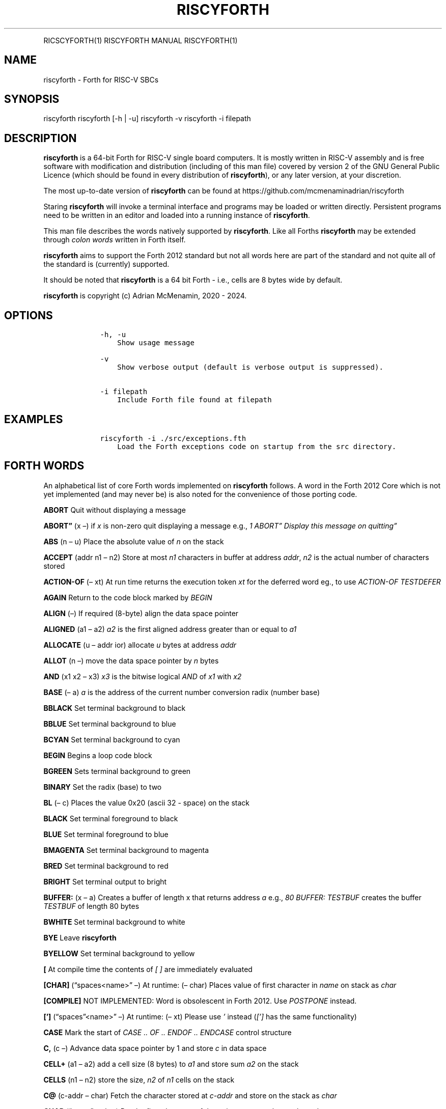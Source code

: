 .\" Automatically generated by Pandoc 2.17.1.1
.\"
.\" Define V font for inline verbatim, using C font in formats
.\" that render this, and otherwise B font.
.ie "\f[CB]x\f[]"x" \{\
. ftr V B
. ftr VI BI
. ftr VB B
. ftr VBI BI
.\}
.el \{\
. ftr V CR
. ftr VI CI
. ftr VB CB
. ftr VBI CBI
.\}
.TH "RISCYFORTH" "" "August 2023" "" ""
.hy
.PP
RICSCYFORTH(1) RISCYFORTH MANUAL RISCYFORTH(1)
.SH NAME
.PP
riscyforth - Forth for RISC-V SBCs
.SH SYNOPSIS
.PP
riscyforth riscyforth [-h | -u] riscyforth -v riscyforth -i filepath
.SH DESCRIPTION
.PP
\f[B]riscyforth\f[R] is a 64-bit Forth for RISC-V single board
computers.
It is mostly written in RISC-V assembly and is free software with
modification and distribution (including of this man file) covered by
version 2 of the GNU General Public Licence (which should be found in
every distribution of \f[B]riscyforth\f[R]), or any later version, at
your discretion.
.PP
The most up-to-date version of \f[B]riscyforth\f[R] can be found at
https://github.com/mcmenaminadrian/riscyforth
.PP
Staring \f[B]riscyforth\f[R] will invoke a terminal interface and
programs may be loaded or written directly.
Persistent programs need to be written in an editor and loaded into a
running instance of \f[B]riscyforth\f[R].
.PP
This man file describes the words natively supported by
\f[B]riscyforth\f[R].
Like all Forths \f[B]riscyforth\f[R] may be extended through \f[I]colon
words\f[R] written in Forth itself.
.PP
\f[B]riscyforth\f[R] aims to support the Forth 2012 standard but not all
words here are part of the standard and not quite all of the standard is
(currently) supported.
.PP
It should be noted that \f[B]riscyforth\f[R] is a 64 bit Forth - i.e.,
cells are 8 bytes wide by default.
.PP
\f[B]riscyforth\f[R] is copyright (c) Adrian McMenamin, 2020 - 2024.
.SH OPTIONS
.IP
.nf
\f[C]
    -h, -u
        Show usage message

    -v
        Show verbose output (default is verbose output is suppressed).

    -i filepath
        Include Forth file found at filepath
\f[R]
.fi
.SH EXAMPLES
.IP
.nf
\f[C]
    riscyforth -i ./src/exceptions.fth
        Load the Forth exceptions code on startup from the src directory.
\f[R]
.fi
.SH FORTH WORDS
.PP
An alphabetical list of core Forth words implemented on
\f[B]riscyforth\f[R] follows.
A word in the Forth 2012 Core which is not yet implemented (and may
never be) is also noted for the convenience of those porting code.
.PP
\f[B]ABORT\f[R] Quit without displaying a message
.PP
\f[B]ABORT\[rq]\f[R] (x \[en]) if \f[I]x\f[R] is non-zero quit
displaying a message e.g., \f[I]1 ABORT\[rq] Display this message on
quitting\[rq]\f[R]
.PP
\f[B]ABS\f[R] (n \[en] u) Place the absolute value of \f[I]n\f[R] on the
stack
.PP
\f[B]ACCEPT\f[R] (addr n1 \[en] n2) Store at most \f[I]n1\f[R]
characters in buffer at address \f[I]addr\f[R], \f[I]n2\f[R] is the
actual number of characters stored
.PP
\f[B]ACTION-OF\f[R] (\[en] xt) At run time returns the execution token
\f[I]xt\f[R] for the deferred word eg., to use \f[I]ACTION-OF
TESTDEFER\f[R]
.PP
\f[B]AGAIN\f[R] Return to the code block marked by \f[I]BEGIN\f[R]
.PP
\f[B]ALIGN\f[R] (\[en]) If required (8-byte) align the data space
pointer
.PP
\f[B]ALIGNED\f[R] (a1 \[en] a2) \f[I]a2\f[R] is the first aligned
address greater than or equal to \f[I]a1\f[R]
.PP
\f[B]ALLOCATE\f[R] (u \[en] addr ior) allocate \f[I]u\f[R] bytes at
address \f[I]addr\f[R]
.PP
\f[B]ALLOT\f[R] (n \[en]) move the data space pointer by \f[I]n\f[R]
bytes
.PP
\f[B]AND\f[R] (x1 x2 \[en] x3) \f[I]x3\f[R] is the bitwise logical
\f[I]AND\f[R] of \f[I]x1\f[R] with \f[I]x2\f[R]
.PP
\f[B]BASE\f[R] (\[en] a) \f[I]a\f[R] is the address of the current
number conversion radix (number base)
.PP
\f[B]BBLACK\f[R] Set terminal background to black
.PP
\f[B]BBLUE\f[R] Set terminal background to blue
.PP
\f[B]BCYAN\f[R] Set terminal background to cyan
.PP
\f[B]BEGIN\f[R] Begins a loop code block
.PP
\f[B]BGREEN\f[R] Sets terminal background to green
.PP
\f[B]BINARY\f[R] Set the radix (base) to two
.PP
\f[B]BL\f[R] (\[en] c) Places the value 0x20 (ascii 32 - space) on the
stack
.PP
\f[B]BLACK\f[R] Set terminal foreground to black
.PP
\f[B]BLUE\f[R] Set terminal foreground to blue
.PP
\f[B]BMAGENTA\f[R] Set terminal background to magenta
.PP
\f[B]BRED\f[R] Set terminal background to red
.PP
\f[B]BRIGHT\f[R] Set terminal output to bright
.PP
\f[B]BUFFER:\f[R] (x \[en] a) Creates a buffer of length x that returns
address \f[I]a\f[R] e.g., \f[I]80 BUFFER: TESTBUF\f[R] creates the
buffer \f[I]TESTBUF\f[R] of length 80 bytes
.PP
\f[B]BWHITE\f[R] Set terminal background to white
.PP
\f[B]BYE\f[R] Leave \f[B]riscyforth\f[R]
.PP
\f[B]BYELLOW\f[R] Set terminal background to yellow
.PP
\f[B][\f[R] At compile time the contents of \f[I][ ]\f[R] are
immediately evaluated
.PP
\f[B][CHAR]\f[R] (\[lq]spaces<name>\[rq] \[en]) At runtime: (\[en] char)
Places value of first character in \f[I]name\f[R] on stack as
\f[I]char\f[R]
.PP
\f[B][COMPILE]\f[R] NOT IMPLEMENTED: Word is obsolescent in Forth 2012.
Use \f[I]POSTPONE\f[R] instead.
.PP
\f[B][\[cq]]\f[R] (\[lq]spaces\[rq]<name>\[rq] \[en]) At runtime: (\[en]
xt) Please use \f[I]\[cq]\f[R] instead (\f[I][\[cq]]\f[R] has the same
functionality)
.PP
\f[B]CASE\f[R] Mark the start of \f[I]CASE ..
OF ..
ENDOF ..
ENDCASE\f[R] control structure
.PP
\f[B]C,\f[R] (c \[en]) Advance data space pointer by 1 and store
\f[I]c\f[R] in data space
.PP
\f[B]CELL+\f[R] (a1 \[en] a2) add a cell size (8 bytes) to \f[I]a1\f[R]
and store sum \f[I]a2\f[R] on the stack
.PP
\f[B]CELLS\f[R] (n1 \[en] n2) store the size, \f[I]n2\f[R] of
\f[I]n1\f[R] cells on the stack
.PP
\f[B]C\[at]\f[R] (c-addr \[en] char) Fetch the character stored at
\f[I]c-addr\f[R] and store on the stack as \f[I]char\f[R]
.PP
\f[B]CHAR\f[R] (\[lq]name\[rq] \[en] char) Put the first character of
the string \f[I]name\f[R] on the stack as \f[I]char\f[R]
.PP
\f[B]CHAR+\f[R] (caddr1 \[en] caddr2) Add character size (1) to address
\f[I]caddr1\f[R] and store result on stack in \f[I]caddr2\f[R]
.PP
\f[B]CHARS\f[R] (n1 \[en] n2) \f[I]n2\f[R] is the size in address units
of \f[I]n1\f[R] (this is a NOP)
.PP
\f[B]COMPILE,\f[R] (xt \[en]) At compile time \f[I]xt\f[R] is compiled
in (replacing \f[I]COMPILE,\f[R])
.PP
\f[B]CONSTANT\f[R] Create a word that returns a constant value to the
stack e.g., \f[I]25 FIVESQUARED CONSTANT\f[R] creates the constant
\f[I]FIVESQUARED\f[R] that will always return 25 on the stack
.PP
\f[B]COUNT\f[R] (c-addr1 \[en] c-addr2 u) Return character count and
text address for counted string
.PP
\f[B]CR\f[R] (\[en]) output a newline
.PP
\f[B]CREATE\f[R] Create a word that returns a constant pointer to the
data space e.g., \f[I]CREATE TEST\f[R] creates the word \f[I]TEST\f[R]
that returns the value of the data space pointer at the time of
creation.
.PP
\f[B]C!\f[R] (char caddr \[en]) Stores character \f[I]char\f[R] at
\f[I]caddr\f[R]
.PP
\f[B]CYAN\f[R] Set termainal foreground to cyan
.PP
\f[B]:\f[R] Begin a \f[I]colon word\f[R] definition
.PP
\f[B]:NONAME\f[R] (\[en] xt) Create a \f[I]colon-word\f[R] and place
execution token \f[I]xt\f[R] on stack
.PP
\f[B],\f[R] (x \[en]) Advance data space pointer by one cell and store
\f[I]x\f[R] in the cell
.PP
\f[B]C\[rq]\f[R] (\[en] c-addr) on execution, (\[lq]ccc\[rq] \[en]) on
compilation.
Return counted string at address \f[I]c-addr\f[R] - compiled code only.
Does nothing in intrepreted code.
.PP
\f[B]CRESET\f[R] (mask addr \[en]) Turn bits off at \f[I]addr\f[R] using
8-bit \f[I]mask\f[R]
.PP
\f[B]CROSSEDOUT\f[R] ( \[em] ) Cross out text
.PP
\f[B]CSET\f[R] (mask addr \[en]) Set bits at \f[I]addr\f[R] using 8-bit
\f[I]mask\f[R]
.PP
\f[B]CTOGGLE\f[R] (mask addr \[en]) Toggle bits at \f[I]addr\f[R] using
8-bit \f[I]mask\f[R]
.PP
\f[B]CUBE\f[R] (x1 \[en] x2) Cube \f[I]x1\f[R] and store in \f[I]x2\f[R]
.PP
\f[B]DECIMAL\f[R] Set radix (base) to ten
.PP
\f[B]DEFER\f[R] Defer execution of created word to another word e.g.,
\f[I]DEFER TEST\f[R] creates a word \f[I]TEST\f[R] that we can later
assign execution characteristics to (see e.g., \f[I]DEFER\[at]\f[R])
.PP
\f[B]DEFER\[at]\f[R] (x1 \[en] x2) Reports that execution token
\f[I]x1\f[R] is set to \f[I]x2\f[R] e.g., \f[I]EMIT IS TESTDEFER \[cq]
TESTDEFER DEFER\[at] \[cq] EMIT =\f[R] will return \f[I]TRUE\f[R] if a
call to \f[I]TESTDEFER\f[R] executes \f[I]EMIT\f[R]
.PP
\f[B]DEFER!\f[R] (x2 x1 \[en]) will set execution token \f[I]x1\f[R] to
\f[I]x2\f[R] e.g., \f[I]\[cq] EMIT \[cq] TESTDEFER DEFER!\f[R] will set
\f[I]TESTDEFER\f[R] to execute \f[I]EMIT\f[R]
.PP
\f[B]DEPTH\f[R] (\[en] n) Reports depth of stack
.PP
\f[B]DISPLAY\f[R] (x..x \[en] x..x) will display zero terminated string
built from stack
.PP
\f[B]DO\f[R] Begins \f[I]LOOP\f[R] block in form: \f[I]limit first DO
\&...
LOOP\f[R] (or \f[I]+LOOP\f[R] or \f[I]-LOOP\f[R])
.PP
\f[B]DOES>\f[R] Assigns execution body to word created in data space
e.g., \f[I]: INDEXED-ARRAY CREATE CELLS ALLOT DOES> SWAP CELLS + ;\f[R]
creates an indexed array type
.PP
\f[B]DROP\f[R] (x \[en])
.PP
\f[B]DUP\f[R] (x \[en] x x)
.PP
\f[B]/\f[R] (n1 n2 \[en] n3) Divide \f[I]n1\f[R] by \f[I]n2\f[R] and
store the result on the stack as \f[I]n3\f[R]
.PP
\f[B]/MOD\f[R] (n1 n2 \[en] n3 n4) Divide \f[I]n1\f[R] by \f[I]n2\f[R],
storing the remainder \f[I]n3\f[R] and the quotient \f[I]n4\f[R] on the
stack
.PP
\f[B].R\f[R] (n1 n2 \[en]) Display \f[I]n1\f[R] right flushed in a field
of width \f[I]n2\f[R]
.PP
\f[B].S\f[R] Debug word that displays contents of stack
.PP
\f[B].(\f[R] (\[lq]ccc\[rq] \[en]) Parse and display ccc - immediate
word
.PP
\f[B].\[rq]\f[R] Output the enclosed string e.g.\ \f[I].\[rq] Output
this\[rq]\f[R]
.PP
\f[B]DROPINPUT\f[R] Discard rest of input line
.PP
\f[B]ELSE\f[R] \f[I]ELSE\f[R] clause in \f[I]IF ..
ELSE ..
THEN\f[R]
.PP
\f[B]EMIT\f[R] (x \[en]) Output character of value \f[I]x\f[R]
.PP
\f[B]ENDCASE\f[R] Mark the end of \f[I]CASE ..
OF ..
ENDOF ..
ENDCASE\f[R] control structure
.PP
\f[B]ENDOF\f[R] Mark the end of \f[I]OF ..
ENDOF\f[R] clause in \f[I]CASE ..
ENDCASE\f[R] control structure
.PP
\f[B]ENVIRONMENT?\f[R] (addr u \[en] false | i * x true) Query the local
environment.
\f[I]addr\f[R] and \f[I]u\f[R] are the address and length of a query
string.
Returns false if query is not supported, otherwise an answer based on
the query.
Currently supported query words: /COUNTED-STRING /HOLD /PAD
ADDRESS-UNIT-BITS FLOORED MAX-CHAR MAX-D MAX-N MAX-U MAX-UD
RETURN-STACK-CELLS STACK-CELLS
.PP
\f[B]ERASE\f[R] (addr u \[en]) if \f[I]u\f[R] greater than zero, clear
(set to zero) \f[I]u\f[R] bytes from address \f[I]addr\f[R]
.PP
\f[B]EVALUATE\f[R] ( i * x c-addr u \[en] j * x ) Interpret the string
at \f[I]c-addr\f[R]
.PP
\f[B]EXECUTE\f[R] (xt \[en] ?)
Remove \f[I]xt\f[R] from stack and execute it
.PP
\f[B]EXIT\f[R] Leave an \f[I]IF ..
ELSE ..
THEN\f[R] structure (care must be taken to \f[I]UNLOOP\f[R] if
necessary)
.PP
\f[B]=\f[R] (x1 x2 \[en] flag) Set \f[I]flag\f[R] to \f[I]TRUE\f[R] (-1)
if \f[I]x1 = x2\f[R] otherwise set \f[I]flag\f[R] to \f[I]FALSE\f[R]
(zero)
.PP
\f[B]FALSE\f[R] (\[en] 0) Zero indicating logical false
.PP
\f[B]FILL\f[R] (c-addr u char \[en]) if \f[I]u\f[R] is greater than zero
set \f[I]u\f[R] bytes from \f[I]c-addr\f[R] onwards to \f[I]char\f[R]
.PP
\f[B]FIND\f[R] (c-addr \[en] caddr 0 | xt 1 | xt -1) Find the definition
named in the counted string at c-addr.
If the definition is not found, return c-addr and zero.
If the definition is found, return its execution token xt.
If the definition is immediate, also return one (1), otherwise also
return minus-one (-1).
.PP
\f[B]FM/MOD\f[R] (d n2 \[en] n1 n0) Floored division: divide \f[I]d\f[R]
by \f[I]n2\f[R] and report remainder in \f[I]n1\f[R] and floored
quotient in \f[I]n0\f[R]
.PP
**\[at]** (addr \[en] x) Fetch as \f[I]x\f[R] the contents of cell at
\f[I]addr\f[R] and store on the stack
.PP
\f[B]FREE\f[R] (addr \[en] ior) Free memory at \f[I]addr\f[R]
(\f[I]ior\f[R] is zero on success)
.PP
\f[B]GETLINE\f[R] Fetch text input
.PP
\f[B]GREEN\f[R] Set terminal foreground to green
.PP
\f[B]HERE\f[R] (\[en] addr) Return the current value of the data space
pointer
.PP
\f[B]HEX\f[R] Set the radix (base) to sixteen
.PP
\f[B]HOLD\f[R] (char \[en]) Add \f[I]char\f[R] to the beginning of a
pictured numeric output string
.PP
\f[B]HOLDS\f[R] (caddr u \[en]) Add counted string defined by
\f[I]u\f[R] and \f[I]caddr\f[R] to the start of pictured numeric output
.PP
\f[B]I\f[R] (\[en] n) Place the value of the current innermost loop
counter on the stack
.PP
\f[B]IF\f[R] (x \[en]) Begin \f[I]IF \&...
ELSE ..
THEN\f[R] structure.
\f[I]IF\f[R] clause is executed if \f[I]x\f[R] is non-zero, otherwise
\f[I]ELSE\f[R] clause (if present) is executed.
.PP
\f[B]IMMEDIATE\f[R] (\[en]) Make the most recent definition an immediate
word
.PP
\f[B]INCLUDE\f[R] Load file and immediately parse e.g.
\f[I]INCLUDE /home/foo/bar.fth\f[R] will load and evaluate
\f[I]bar.fth\f[R]
.PP
\f[B]INVERT\f[R] (x1 \[en] x2) Invert all bits of \f[I]x1\f[R] and store
on the stack as \f[I]x2\f[R]
.PP
\f[B]IS\f[R] (xt \[en]) Set \f[I]name\f[R] to execute \f[I]xt\f[R] e.g.,
\f[I]\[cq] .
IS TESTDEFER\f[R] will ensure \f[I]TESTDEFER\f[R] executes \f[I].\f[R]
.PP
\f[B]J\f[R] (\[en] n) Place the value of the next-outer loop counter on
the stack
.PP
\f[B]KEY\f[R] (\[en] char) Receive one character from the (ASCII)
chaarcter set.
.PP
\f[B]LEAVE\f[R] R:(n \[en]) Immediately leave a loop discarding control
parameters
.PP
\f[B]LITERAL\f[R] (\[en] x) Place \f[I]x\f[R] on the stack e.g.\ \f[I][
x ] LITERAL\f[R]
.PP
\f[B]LOADMODULE\f[R] (\[lq]<spaces>name\[rq] \[en] x) Load the module
\f[I]name\f[R], leave \f[I]TRUE\f[R] on stack on success
.PP
\f[B]LOOP\f[R] Evaluate loop parameters and either terminate loop R:(x
\[en]) or continue to execute loop R:(x1 \[en] x2)
.PP
\f[B]LSHIFT\f[R] (x1 u \[en] x2) left shift \f[I]x1\f[R] by \f[I]u\f[R]
and store as \f[I]x2\f[R]
.PP
\f[B]MAGENTA\f[R] Set terminal foreground to magenta
.PP
\f[B]MARKER\f[R] (\[lq]name\[rq] \[en]) Delete everything in the
dictionary up to and including name
.PP
\f[B]MAX\f[R] (n1 n2 \[en] n3) \f[I]n3\f[R] is the greater of
\f[I]n1\f[R] and \f[I]n2\f[R]
.PP
\f[B]MAXINT\f[R] (\[en] n) Puts 0x7FFFFFFFFFFFFFFF on the stack
.PP
\f[B]MIN\f[R] (n1 n2 \[en] n3) \f[I]n3\f[R] is the lesser of
\f[I]n1\f[R] and \f[I]n2\f[R]
.PP
\f[B]MININT\f[R] (\[en] n) Puts 0x8000000000000000 on the stack
.PP
\f[B]-LOOP\f[R] (n \[en]) R:(x \[en] x1) Subtract \f[I]n\f[R] from
\f[I]x\f[R] and check loop limits
.PP
\f[B]-ROT\f[R] (x2 x1 x0 \[en] x0 x2 x1)
.PP
\f[B]MOD\f[R] (n1 n2 \[en] n3) \f[I]n3\f[R] is the remainder of dividing
\f[I]n1\f[R] by \f[I]n2\f[R]
.PP
\f[B]MOVE\f[R] (addr1 addr2 u \[en]) if \f[I]u\f[R] is greater than zero
copy \f[I]u\f[R] bytes from \f[I]addr1\f[R] to \f[I]addr2\f[R]
.PP
\f[B]M*\f[R] (n n \[en] d) Signed multiplication producing double (128
bit) result
.PP
\f[B]-\f[R] (n1 n2 \[en] n3) \f[I]n3\f[R] is the result of \f[I]n1\f[R]
minus \f[I]n2\f[R]
.PP
\f[B]MS\f[R] (x \[en]) Pause execution for \f[I]x\f[R] milliseconds
.PP
\f[B]NEGATE\f[R] (n1 \[en] n2) \f[I]n2\f[R] is the arithmetic inverse of
\f[I]n1\f[R]
.PP
\f[B]NIP\f[R] (x1 x2 \[en] x2)
.PP
\f[B]OCTAL\f[R] Set radix (base) to eight
.PP
\f[B]OF\f[R] From \f[I]CASE \&...
OF \&...
ENDOF ..
ENDCASE\f[R] structure
.PP
\f[B]OR\f[R] (x1 x2 \[en] x3) \f[I]x3\f[R] is bitwise inclusive or of
\f[I]x1\f[R] with \f[I]x2\f[R]
.PP
\f[B]OVER\f[R] (x1 x2 \[en] x1 x2 x1)
.PP
\f[B]1-\f[R] (x1 \[en] x2) Subtract 1 from \f[I]x1\f[R] and store the
result in \f[I]x2\f[R]
.PP
\f[B]1+\f[R] (x1 \[en] x2) Add 1 to \f[I]x1\f[R] and store the result in
\f[I]x2\f[R]
.PP
\f[B]PAD\f[R] (\[en] addr) return the address of a transient scratch pad
.PP
\f[B]PAGE\f[R] Clear the terminal and set output to the top left
.PP
\f[B]PARSE-NAME\f[R] ( \[lq]name\[rq] \[en] c-addr u ) Skip leading
space delimiters.
Parse name delimited by a space.
.PP
\f[B]PARSE\f[R] ( char \[lq]ccc\[rq] \[en] c-addr u ) Parse ccc
delimited by the delimiter .char
.PP
\f[B]PICK\f[R] (xu \&...
x1 x0 u \[en] x1 x0 xu)
.PP
\f[B]POSTPONE\f[R] (\[lq]<spaces>name\[rq] \[en]) Compile in
\f[I]name\f[R] even if \f[I]IMMEDIATE\f[R] - in general append the
compilation semantics of \f[I]name\f[R] to the current colon definition.
.PP
\f[B]+\f[R] (n1 n2 \[en] n3) \f[I]n3\f[R] is the sum of \f[I]n1\f[R] and
\f[I]n2\f[R]
.PP
\f[B]+LOOP\f[R] (n \[en]) R:(x \[en] x1) Add \f[I]n\f[R] to \f[I]x\f[R]
and check loop limits
.PP
\f[B]+!\f[R] (n addr \[en]) add \f[I]n\f[R] to the value stored in the
cell at \f[I]addr\f[R]
.PP
\f[B]?\f[R] (addr \[en]) Output value stored at address \f[I]addr\f[R]
.PP
\f[B]QUIT\f[R] Leave the executing program
.PP
\f[B]RDROP\f[R] R:(x \[en])
.PP
\f[B]RECURSE\f[R] Re-execute the current word
.PP
\f[B]RED\f[R] Set terminal forground to red
.PP
\f[B]REFILL\f[R] (\[en] flag) Currently just places 0xFFFFFFFFFFFFFFFF
(TRUE) on stack
.PP
\f[B]REPEAT\f[R] End of a \f[I]BEGIN ..
WHILE ..
REPEAT\f[R] block
.PP
\f[B]RESET\f[R] Reset the terminal colours
.PP
\f[B]RESIZE\f[R] (addr1 u \[en] addr2 ior) Copy data at \f[I]addr1\f[R]
to new area of size \f[I]u\f[R] which will be found at \f[I]addr2\f[R]
.PP
\f[B]RESTORE-INPUT\f[R] (xn ..
x1 n \[en] flag) Currently shortens stack by \f[I]n\f[R] entries and
posts TRUE (0xFFFFFFFFFFFFFFFF) only
.PP
\f[B]R\[at]\f[R] (\[en]x) R:(x \[en] x) Copy x from the return stack to
the (data) stack
.PP
\f[B]ROLL\f[R] (xu xu-1 ..
x1 x0 u \[en] xu-1 ..
x1 x0 xu)
.PP
\f[B]ROT\f[R] (x1 x2 x3 \[en] x2 x3 x1)
.PP
\f[B]RSHIFT\f[R] (x1 u \[en] x2) Logically right shift \f[I]x1\f[R] by
\f[I]u\f[R] and store in \f[I]x2\f[R]
.PP
\f[B]R>\f[R] (\[en]x) R:(x\[en]) Move \f[I]x\f[R] from the return stack
to the (data) stack
.PP
\f[B]SAVE-INPUT\f[R] (\[en] 0) Added for completness: merely puts a zero
on the stack.
.PP
\f[B]SIGN\f[R] (n \[en]) if \f[I]n\f[R] is negative add a minus sign to
the beginning of the pictured numeric output string
.PP
\f[B]SM/REM\f[R] (d n2 \[en] n1 n0) Symmetric division: divide
\f[I]d\f[R] by \f[I]n2\f[R] and report remainder in \f[I]n1\f[R] and
symmetric quotient \f[I]n0\f[R]
.PP
\f[B]SOURCE-ID\f[R] (\[en] 0|-1) Places 0 on stack for user-input device
source and -1 for string (via \f[I]EVALUATE\f[R])
.PP
\f[B]SOURCE\f[R] (\[en] addr u) \f[I]addr\f[R] is the address of the
input buffer and \f[I]u\f[R] the number of caharcters it contains
.PP
\f[B]SPACE\f[R] Display one space
.PP
\f[B]SPACES\f[R] (x \[en]) Display \f[I]x\f[R] spaces
.PP
\f[B]SQUARE\f[R] (x1 \[en] x2) Square \f[I]x1\f[R] and store in
\f[I]x2\f[R]
.PP
\f[B]STATE\f[R] (\[en] addr)
\f[I]a\f[R]\f[I]d\f[R]\f[I]d\f[R]\f[I]r\f[R] is the address of a cell
reporting the compilation state
.PP
\f[B]SWAP\f[R] (x1 x2 \[en] x2 x1)
.PP
\f[B];\f[R] Mark the end of a \f[I]colon word\f[R]
.PP
**S\[rs]\[lq]** At compilation: (\[rq]ccc\[rq] \[em]) Parse string ccc
At runtime: (\[en] c-addr u) Address and length of parsed string
.PP
\f[B]S\[rq]\f[R] (\[en] addr u) \f[I]addr\f[R] contains the address of,
and \f[I]u\f[R] the length of, the string defined in the inverted commas
.PP
\f[B]S>D\f[R] (n \[en] d) Convert \f[I]n\f[R] to double \f[I]d\f[R]
.PP
\f[B]!\f[R] (x addr \[en]) Store \f[I]x\f[R] at \f[I]addr\f[R]
.PP
\f[B]TERMIOSSTRING\f[R] (ccc\[rq]string\[rq] \[em] ?)
Interperet string as the body of a termnal escape sequence
.PP
\f[B]THEN\f[R] Final clause in all \f[I]IF\&...\f[R] structures,
execution continues after \f[I]THEN\f[R] once \f[I]IF\f[R] and
\f[I]ELSE\f[R] clauses exhausted
.PP
\f[B]TIB\f[R] (\[en] addr) Returns address of input buffer
.PP
\f[B]TIME&DATE\f[R] (\[en] n1 n2 n3 n4 n5 n6) \f[I]n1\f[R] is wall clock
second, \f[I]n2\f[R] minute, \f[I]n3\f[R] hour, \f[I]n4\f[R] day,
\f[I]n5\f[R] month, \f[I]n6\f[R] year
.PP
\f[B]TO\f[R] (x \[en]) Set a \f[I]VALUE\f[R] to \f[I]x\f[R]
.PP
\f[B]TRUE\f[R] (\[en] -1) Logical \f[I]TRUE\f[R] flag (-1)
.PP
\f[B]TUCK\f[R] (x2 x1 \[en] x1 x2 x1)
.PP
\f[B]TYPE\f[R] (addr u \[en]) Display the character string of length
\f[I]u\f[R] at address \f[I]addr\f[R]
.PP
\f[B]TYPEPROMPT\f[R] Display \f[I]>\f[R]
.PP
\f[B]\[cq]\f[R] (\[en] xt) Get the execution token for the word named
e.g., \f[I]\[cq] EMIT\f[R]
.PP
\f[B]*\f[R] (n1 n2 \[en] n3) \f[I]n3\f[R] is the product of \f[I]n1\f[R]
\f[I]n2\f[R]
.PP
\f[B]*/\f[R] (n1 n2 n3 \[en] n4) \f[I]n4\f[R] is \f[I]n1\f[R] times
\f[I]n2\f[R] divided by \f[I]n3\f[R]
.PP
\f[B]*/MOD\f[R] (n1 n2 n3 \[en] n4 n5) \f[I]n4\f[R] is the remainder of
\f[I]n1\f[R] times \f[I]n2\f[R] divided by \f[I]n3\f[R] and \f[I]n5\f[R]
is the quotient
.PP
\f[B]2DROP\f[R] (n1 n2 \[en])
.PP
\f[B]2DUP\f[R] (x1 x2 \[en] x1 x2 x1 x2)
.PP
\f[B]2/\f[R] (x1 \[en] x2) \f[I]x2\f[R] is x1 divided by 2
.PP
\f[B]2\[at]\f[R] (addr \[en] x1 x2) Fetch the two cells at
\f[I]addr\f[R] (stored in \f[I]x2\f[R]) and \f[I]addr + 8\f[R] (stored
in \f[I]x1\f[R])
.PP
\f[B]2OVER\f[R] (x1 x2 x3 x4 \[en] x1 x2 x3 x4 x1 x2)
.PP
\f[B]2RDROP\f[R] R:(x1 x2 \[en])
.PP
\f[B]2R\[at]\f[R] (\[en] x1 x2) R:(x1 x2 \[en] x1 x2) copy two top
entries on the return stack to the (data) stack
.PP
\f[B]2-\f[R] (x0 \[en] x1) Subtract 2 from \f[I]x0\f[R] and store in
\f[I]x1\f[R]
.PP
\f[B]2NIP\f[R] (x4 x3 x2 x1 x0 \[en] x4 x1 x0)
.PP
\f[B]2+\f[R] (x0 \[en] x1) Add 2 to \f[I]x0\f[R] and store in
\f[I]x1\f[R]
.PP
\f[B]2R>\f[R] (\[en] x1 x2) R:(x1 x2 \[en]) move top two entries on the
return stack to the (data) stack
.PP
\f[B]2ROT\f[R] (x5 x4 x3 x2 x1 x0 \[en] x3 x2 x1 x0 x5 x4)
.PP
\f[B]2SWAP\f[R] (x1 x2 x3 x4 \[en] x3 x4 x1 x2)
.PP
\f[B]2TUCK\f[R] (x3 x2 x1 x0 \[en] x1 x0 x3 x2 x1 x0)
.PP
\f[B]2!\f[R] (x1 x2 addr \[en]) store \f[I]x2\f[R] at \f[I]addr\f[R] and
\f[I]x1\f[R] at \f[I]addr + 8\f[R]
.PP
\f[B]2*\f[R] (x1 \[en] x2) \f[I]x2\f[R] is \f[I]x1\f[R] times 2
.PP
\f[B]2>R\f[R] (x1 x2) R:(\[en] x1 x2) move the top two entries on the
(data) stack to the return stack
.PP
\f[B]U.R\f[R] ( u n \[en] ) Display \f[I]u\f[R] right aligned in a field
\f[I]n\f[R] characters wide.
.PP
\f[B]UM/MOD\f[R] (ud u1 \[en] u2 u3) Divide \f[I]ud\f[R] by \f[I]u1\f[R]
giving quotient \f[I]u3\f[R] and remainder \f[I]u2\f[R] - all arithmetic
is unsigned
.PP
\f[B]UM*\f[R] (u1 u2 \[en] ud) Multipy \f[I]u1\f[R] by \f[I]u2\f[R] and
store result in \f[I]ud\f[R] - all arithmetic is unsigned
.PP
\f[B]+UNDER\f[R] (x2 x1 x0 \[en] x1 x3) \f[I]x3\f[R] is the sum of
\f[I]x2\f[R] and \f[I]x0\f[R]
.PP
\f[B]UNDERLINE\f[R] ( \[em] ) Underline output text
.PP
\f[B]UNLOOP\f[R] Discard the loop parameters for the current loop
(before \f[I]EXIT\f[R])
.PP
\f[B]UNTIL\f[R] (x \[en]) if \f[I]x\f[R] is zero return to code block
starting with \f[I]BEGIN\f[R]
.PP
\f[B]UNUSED\f[R] (\[en] u) Amount of space remaining in the region
addressed by \f[I]HERE\f[R]
.PP
\f[B]U.\f[R] (u \[en]) display \f[I]u\f[R] as an unsigned number
.PP
\f[B]VALUE\f[R] A value is a word proxy for a number e.g.
\f[I]7 VALUE SEVEN\f[R] assigns 7 to the word \f[I]SEVEN\f[R]
.PP
\f[B]VARIABLE\f[R] A variable is word proxy for a memory address -
accessed via \f[I]!\f[R] and *\[at]*
.PP
\f[B]WHILE\f[R] (x \[en]) if \f[I]x\f[R] is non-zero execute the code in
a \f[I]WHILE ..
REPEAT\f[R] block
.PP
\f[B]WHITE\f[R] Set terminal foreground to white
.PP
\f[B]WITHIN\f[R] (x1 x2 x3 \[en] flag) \f[I]flag\f[R] returns
\f[I]TRUE\f[R] if \f[I]x1\f[R] is between \f[I]x2\f[R] and \f[I]x3\f[R]
.PP
\f[B]WORD\f[R] ( char \[lq]ccc\[rq] \[en] c-addr ) Skip leading
delimiters.
Parse characters ccc delimited by char (512 max length)
.PP
\f[B]WORDS\f[R] Lists supported Forth words
.PP
\f[B]XOR\f[R] (x1 x2 \[en] x3) \f[I]x3\f[R] is the results of the
exclusive-or of \f[I]x1\f[R] with \f[I]x2\f[R]
.PP
\f[B]YELLOW\f[R] Set terminal foreground to yellow
.PP
\f[B]0=\f[R] (x \[en] flag) \f[I]flag\f[R] is \f[I]TRUE\f[R] if
\f[I]x\f[R] is zero (otherwise \f[I]FALSE\f[R])
.PP
\f[B]0<\f[R] (x \[en] flag) \f[I]flag\f[R] is \f[I]TRUE\f[R] if
\f[I]x\f[R] is less than zero (otherwise \f[I]FALSE\f[R])
.PP
\f[B]0>\f[R] (x \[en] flag) \f[I]flag\f[R] is \f[I]TRUE\f[R] if
\f[I]x\f[R] is greater than zero (otherwise \f[I]FALSE\f[R])
.PP
\f[B]0<>\f[R] (x \[en] flag) \f[I]flag\f[R] is \f[I]TRUE\f[R] if
\f[I]x\f[R] is not equal to zero (otherwise \f[I]FALSE\f[R])
.PP
\f[B]\[rs]\f[R] The rest of the line is treated as a comment and is not
processed
.PP
\f[B].\f[R] (x \[en]) \f[I]x\f[R] is output (as a signed number if
\f[I]BASE\f[R] is ten)
.PP
\f[B]<\f[R] (x1 x2 \[en] flag) \f[I]flag\f[R] is \f[I]TRUE\f[R] if
\f[I]x1\f[R] is less than \f[I]x2\f[R] (otherwise \f[I]FALSE\f[R])
.PP
\f[B]>\f[R] (x1 x2 \[en] flag) \f[I]flag\f[R] is \f[I]TRUE\f[R] if
\f[I]x1\f[R] is greater than \f[I]x2\f[R] (otherwise \f[I]FALSE\f[R])
.PP
\f[B]<>\f[R] (x1 x2 \[en] flag) \f[I]flag\f[R] is \f[I]TRUE\f[R] if
\f[I]x1\f[R] is not equal to \f[I]x2\f[R] (otherwise \f[I]FALSE\f[R])
.PP
\f[B]#>\f[R] (xd \[en] addr u) Make a pictured numeric string of length
\f[I]u\f[R] available at \f[I]addr\f[R]
.PP
\f[B]<#\f[R] Initialise the pictured numeric string process
.PP
\f[B]#\f[R] (ud1 \[en] ud2) Extract one (lowest) digit (by radix) from
\f[I]ud1\f[R] leaving \f[I]ud2\f[R] and add to pictured numeric string
.PP
\f[B]#S\f[R] (ud1 \[en] ud2) Add all remaining digits to pictured
numeric string - at conclusion \f[B]ud2\f[R] is zero
.PP
\f[B](\f[R] Begin a parenthesised comment (closed with \f[I])\f[R])
.PP
\f[B]?DO\f[R] (n1 n2 \[en]) Do not execute loop body if \f[I]n1\f[R] and
\f[I]n2\f[R] are equal
.PP
\f[B]?DUP\f[R] (x \[en] 0 | x x) if \f[I]x\f[R] is non-zero duplicate
\f[I]x\f[R]
.PP
\f[B]>BODY\f[R] (xt \[en] addr) \f[I]addr\f[R] returns the data space
pointer value used by \f[I]xt\f[R]
.PP
\f[B]>IN\f[R] (\[en] addr) \f[I]addr\f[R] is the address of a cell
containing the offset in characters from the start of the input buffer
to the start of the parse area
.PP
\f[B]>NUMBER\f[R] (ud1 addr1 u1 \[en] ud2 addr2 u2) Convert the string
at \f[I]addr1\f[R] of length \f[I]u1\f[R] to a number, using the current
radix.
\f[I]ud1\f[R] may be set to a non-zero number at the start and this will
be added to the converted number.
At the end \f[I]ud2\f[R] holds the converted number, \f[I]addr2\f[R]
points to the first unconverted characted and \f[I]u2\f[R] holds the
number of unconverted characters.
.PP
\f[B]>R\f[R] (x \[en]) R:(\[en]x) Move \f[I]x\f[R] from the (data) stack
to the return stack
.SH AUTHORS
Adrian McMenamin.
